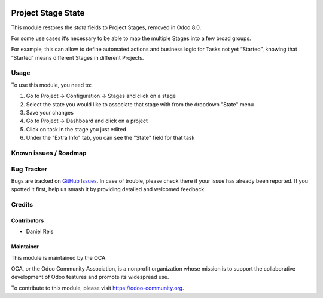 .. image:: https://img.shields.io/badge/licence-AGPL--3-blue.svg
   :target: http://www.gnu.org/licenses/agpl-3.0-standalone.html
   :alt: License: AGPL-3

===================
Project Stage State
===================

This module restores the `state` fields to Project Stages, removed in Odoo 8.0.

For some use cases it‘s necessary to be able to map the multiple Stages into
a few broad groups.

For example, this can allow to define automated actions and business logic for
Tasks not yet “Started”, knowing that “Started” means different Stages in
different Projects.

Usage
=====

To use this module, you need to:

#. Go to Project -> Configuration -> Stages and click on a stage
#. Select the state you would like to associate that stage with from the dropdown "State" menu
#. Save your changes
#. Go to Project -> Dashboard and click on a project
#. Click on task in the stage you just edited
#. Under the "Extra Info" tab, you can see the "State" field for that task

.. image:: https://odoo-community.org/website/image/ir.attachment/5784_f2813bd/datas
   :alt: Try me on Runbot
   :target: ttps://runbot.odoo-community.org/runbot/140/10.0

Known issues / Roadmap
======================

Bug Tracker
===========

Bugs are tracked on `GitHub Issues
<https://github.com/OCA/project/issues>`_. In case of trouble, please
check there if your issue has already been reported. If you spotted it first,
help us smash it by providing detailed and welcomed feedback.

Credits
=======

Contributors
------------

* Daniel Reis

Maintainer
----------

.. image:: https://odoo-community.org/logo.png
   :alt: Odoo Community Association
   :target: https://odoo-community.org

This module is maintained by the OCA.

OCA, or the Odoo Community Association, is a nonprofit organization whose
mission is to support the collaborative development of Odoo features and
promote its widespread use.

To contribute to this module, please visit https://odoo-community.org.
